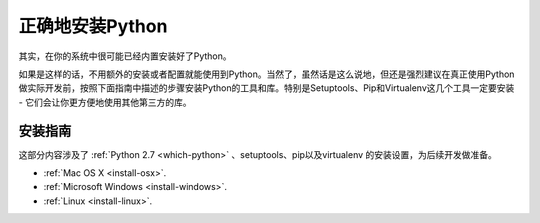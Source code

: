 正确地安装Python
=================

其实，在你的系统中很可能已经内置安装好了Python。

如果是这样的话，不用额外的安装或者配置就能使用到Python。当然了，虽然话是这么说地，但还是强烈建议在真正使用Python做实际开发前，按照下面指南中描述的步骤安装Python的工具和库。特别是Setuptools、Pip和Virtualenv这几个工具一定要安装 - 它们会让你更方便地使用其他第三方的库。

安装指南
---------

这部分内容涉及了 :ref:`Python 2.7 <which-python>` 、setuptools、pip以及virtualenv
的安装设置，为后续开发做准备。

- :ref:`Mac OS X <install-osx>`.
- :ref:`Microsoft Windows <install-windows>`.
- :ref:`Linux <install-linux>`.
